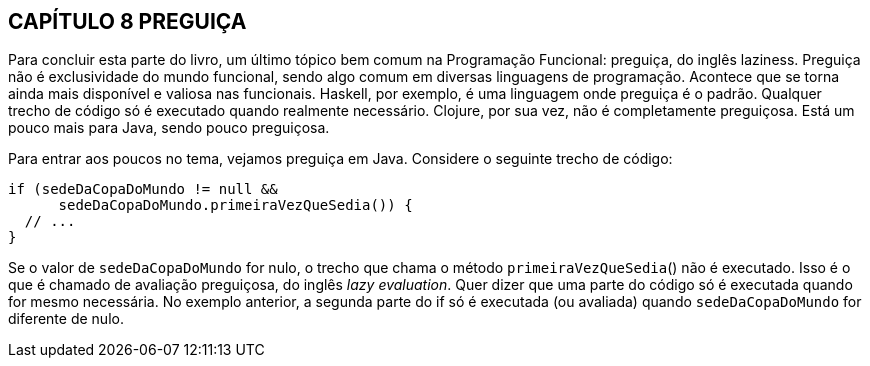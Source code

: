 == CAPÍTULO 8 PREGUIÇA
Para  concluir  esta  parte  do  livro,  um  último  tópico  bem
comum  na  Programação  Funcional:  preguiça,  do  inglês  laziness.
Preguiça  não  é  exclusividade  do  mundo  funcional,  sendo  algo
comum em diversas linguagens de programação. Acontece que se
torna ainda mais disponível e valiosa nas funcionais. Haskell, por
exemplo,  é  uma  linguagem  onde  preguiça  é  o  padrão.  Qualquer
trecho  de  código  só  é  executado  quando  realmente  necessário.
Clojure,  por  sua  vez,  não  é  completamente  preguiçosa.  Está  um
pouco mais para Java, sendo pouco preguiçosa.

Para  entrar  aos  poucos  no  tema,  vejamos  preguiça  em  Java.
Considere o seguinte trecho de código:

```
if (sedeDaCopaDoMundo != null &&
      sedeDaCopaDoMundo.primeiraVezQueSedia()) {
  // ...
}
```

Se  o  valor  de   `sedeDaCopaDoMundo`   for  nulo,  o  trecho  que
chama o método  `primeiraVezQueSedia`()  não é executado. Isso
é  o  que  é  chamado  de  avaliação  preguiçosa,  do  inglês  _lazy
evaluation_.  Quer  dizer  que  uma  parte  do  código  só  é  executada
quando  for  mesmo  necessária.  No  exemplo  anterior,  a  segunda
parte  do    if    só  é  executada  (ou  avaliada)  quando
 `sedeDaCopaDoMundo`  for diferente de nulo.
